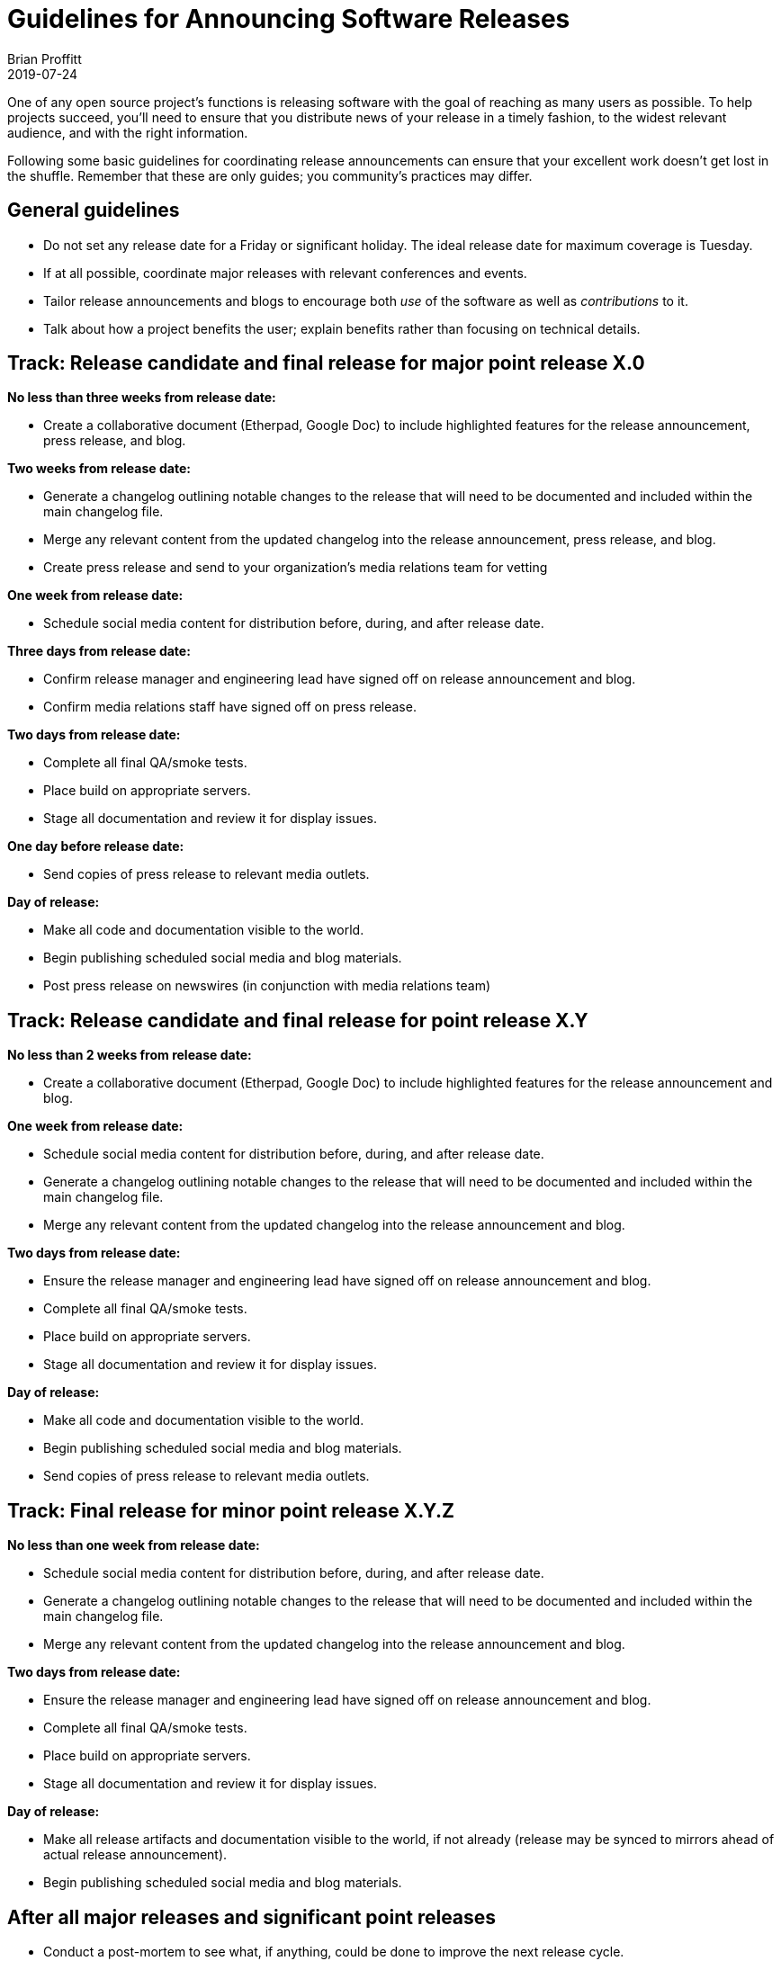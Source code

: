 = Guidelines for Announcing Software Releases
Brian Proffitt
2019-07-24

One of any open source project's functions is releasing software with the goal of reaching as many users as possible. To help projects succeed, you'll need to ensure that you distribute news of your release in a timely fashion, to the widest relevant audience, and with the right information.

Following some basic guidelines for coordinating release announcements can ensure that your excellent work doesn't get lost in the shuffle. Remember that these are only guides; you community's practices may differ.

== General guidelines

* Do not set any release date for a Friday or significant holiday. The ideal release date for maximum coverage is Tuesday.
* If at all possible, coordinate major releases with relevant conferences and events.
* Tailor release announcements and blogs to encourage both _use_ of the software as well as _contributions_ to it.
* Talk about how a project benefits the user; explain benefits rather than focusing on technical details.

== Track: Release candidate and final release for major point release X.0

*No less than three weeks from release date:*

* Create a collaborative document (Etherpad, Google Doc) to include highlighted features for the release announcement, press release, and blog.

*Two weeks from release date:*

* Generate a changelog outlining notable changes to the release that will need to be documented and included within the main changelog file.
* Merge any relevant content from the updated changelog into the release announcement, press release, and blog.
* Create press release and send to your organization's media relations team for vetting

*One week from release date:*

* Schedule social media content for distribution before, during, and after release date.

*Three days from release date:*

* Confirm release manager and engineering lead have signed off on release announcement and blog.
* Confirm media relations staff have signed off on press release.

*Two days from release date:*

* Complete all final QA/smoke tests.
* Place build on appropriate servers.
* Stage all documentation and review it for display issues.

*One day before release date:*

* Send copies of press release to relevant media outlets.

*Day of release:*

* Make all code and documentation visible to the world.
* Begin publishing scheduled social media and blog materials.
* Post press release on newswires (in conjunction with media relations team)

== Track: Release candidate and final release for point release X.Y

*No less than 2 weeks from release date:*

* Create a collaborative document (Etherpad, Google Doc) to include highlighted features for the release announcement and blog.

*One week from release date:*

* Schedule social media content for distribution before, during, and after release date.
* Generate a changelog outlining notable changes to the release that will need to be documented and included within the main changelog file.
* Merge any relevant content from the updated changelog into the release announcement and blog.

*Two days from release date:*

* Ensure the release manager and engineering lead have signed off on release announcement and blog.
* Complete all final QA/smoke tests.
* Place build on appropriate servers.
* Stage all documentation and review it for display issues.

*Day of release:*

* Make all code and documentation visible to the world.
* Begin publishing scheduled social media and blog materials.
* Send copies of press release to relevant media outlets.

== Track: Final release for minor point release X.Y.Z

*No less than one week from release date:*

* Schedule social media content for distribution before, during, and after release date.
* Generate a changelog outlining notable changes to the release that will need to be documented and included within the main changelog file.
* Merge any relevant content from the updated changelog into the release announcement and blog.

*Two days from release date:*

* Ensure the release manager and engineering lead have signed off on release announcement and blog.
* Complete all final QA/smoke tests.
* Place build on appropriate servers.
* Stage all documentation and review it for display issues.

*Day of release:*

* Make all release artifacts and documentation visible to the world, if not already (release may be synced to mirrors ahead of actual release announcement).
* Begin publishing scheduled social media and blog materials.

== After all major releases and significant point releases

* Conduct a post-mortem to see what, if anything, could be done to improve the next release cycle.

== Writing a press release/release announcement

Writing and distributing a release announcement would seem relatively straightforward; however, some strategies for doing this work are more effective than others. Specifically, you should write your release announcement in a way that make it most likely for a media outlet to pick it up.

Below is a template for a release announcement, with some guidelines. Please note that this is only a guide; copying exactly what's here may not be effective for your project.
 
Be direct and factual about information you share in public statements. Avoid hyperbole ("the bestest project ever made!!!") and speculation ("the only project that can do this"). Media outlets rapidly disregard such hyperbole and might avoid spreading the word about your release altogether.
 
Release announcements are not opportunities to hype your project (as tempting as using them for this purpose may be). You can and should take the opportunity to thank your hard-working community. This gives credit to those who've done the work and emphasizes the free and open source nature of the project.

Be clear and concise. Support your claims with facts. This will help get your announcement more broadly disseminated.

== Sample press release/release announcement

`Project X`, the `[main purpose of project: goals, functions, governance...]` project, today announced the general availability of `Project X x.y`, a community-driven `[description of project]`. This latest community release includes several new features, including `[list of newest features]`.
 
Developed by a global community, `Project X` is a `[detailed paragraph of what the project is, what it does, and any other pertinent information should be included here.]`
 
Notable enhancements to `Project X x.y` include:

`[Detailed paragraph describing a first major feature]`

`[Detailed paragraph describing a second major feature]`

`[Detailed paragraph describing a third major feature]`
 
A complete list of `Project X x.y` features is available on the `Project X` community release announcement page `[URL]`. `Project X x.y` `[detailed description of a two or three additional features]`.
 
`[If possible, add a quote from a prominent community member or technical lead about the new release here.]`

*Additional Resources*

* Read more about the `Project X x.y` release highlights `[URL]`
* Get more `Project X` updates on Twitter `[URL]`
* Read more about `Project X` community events `[URL]`
 
*About `Project X`*

`Project X` is `[a very detailed description of what the project is and what it can do]`.



